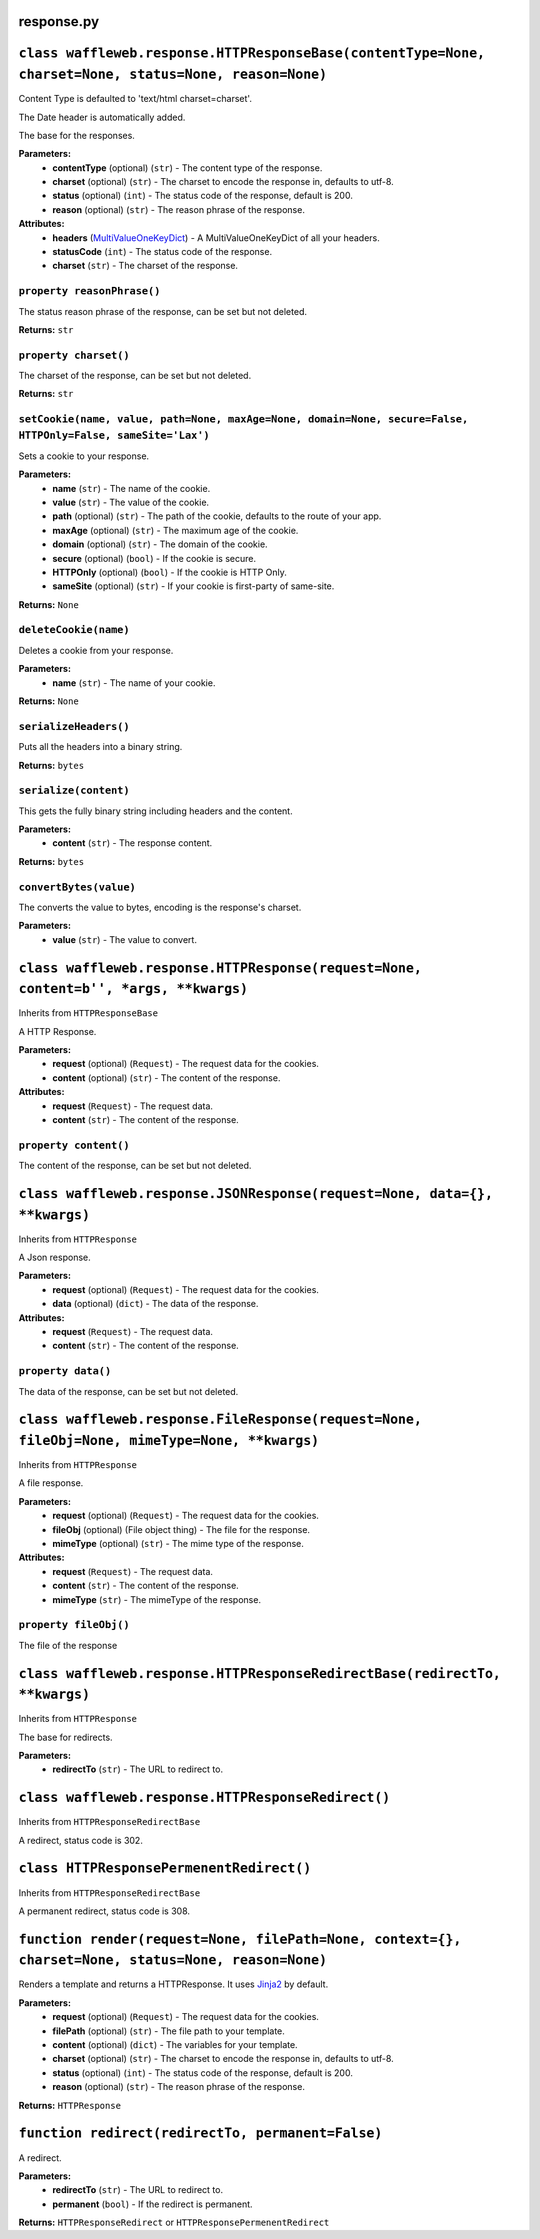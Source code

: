 ===========
response.py
===========

=======================================================================================================
``class waffleweb.response.HTTPResponseBase(contentType=None, charset=None, status=None, reason=None)``
=======================================================================================================

Content Type is defaulted to 'text/html charset=charset'.

The Date header is automatically added.

The base for the responses.

**Parameters:**
 - **contentType** (optional) (``str``) - The content type of the response.
 - **charset** (optional) (``str``) - The charset to encode the response in, defaults to utf-8.
 - **status** (optional) (``int``) - The status code of the response, default is 200.
 - **reason** (optional) (``str``) - The reason phrase of the response.
 
**Attributes:**
 - **headers** (`MultiValueOneKeyDict </Reference/datatypes.py.rst>`_) - A MultiValueOneKeyDict of all your headers.
 - **statusCode** (``int``) - The status code of the response.
 - **charset** (``str``) - The charset of the response.

---------------------------
``property reasonPhrase()``
---------------------------
The status reason phrase of the response, can be set but not deleted.

**Returns:** ``str``

----------------------
``property charset()``
----------------------
The charset of the response, can be set but not deleted.

**Returns:** ``str``

-------------------------------------------------------------------------------------------------------------
``setCookie(name, value, path=None, maxAge=None, domain=None, secure=False, HTTPOnly=False, sameSite='Lax')``
-------------------------------------------------------------------------------------------------------------

Sets a cookie to your response.

**Parameters:**
 - **name** (``str``) - The name of the cookie.
 - **value** (``str``) - The value of the cookie.
 - **path** (optional) (``str``) - The path of the cookie, defaults to the route of your app.
 - **maxAge**  (optional) (``str``) - The maximum age of the cookie.
 - **domain** (optional) (``str``) - The domain of the cookie.
 - **secure** (optional) (``bool``) - If the cookie is secure.
 - **HTTPOnly** (optional) (``bool``) - If the cookie is HTTP Only.
 - **sameSite** (optional) (``str``) - If your cookie is first-party of same-site.
 
**Returns:** ``None``
 
----------------------
``deleteCookie(name)``
----------------------

Deletes a cookie from your response.

**Parameters:**
 - **name** (``str``) - The name of your cookie.
 
**Returns:** ``None``

----------------------
``serializeHeaders()``
----------------------

Puts all the headers into a binary string.

**Returns:** ``bytes``

----------------------
``serialize(content)``
----------------------

This gets the fully binary string including headers and the content.

**Parameters:**
 - **content** (``str``) - The response content.

**Returns:** ``bytes``

-----------------------
``convertBytes(value)``
-----------------------

The converts the value to bytes, encoding is the response's charset.

**Parameters:**
 - **value** (``str``) - The value to convert.
 
=====================================================================================
``class waffleweb.response.HTTPResponse(request=None, content=b'', *args, **kwargs)``
=====================================================================================

Inherits from ``HTTPResponseBase``

A HTTP Response.

**Parameters:**
 - **request** (optional) (``Request``) - The request data for the cookies.
 - **content** (optional) (``str``) - The content of the response.
 
**Attributes:**
 - **request** (``Request``) - The request data.
 - **content** (``str``) - The content of the response.
 
----------------------
``property content()``
----------------------

The content of the response, can be set but not deleted.

==========================================================================
``class waffleweb.response.JSONResponse(request=None, data={}, **kwargs)``
==========================================================================

Inherits from ``HTTPResponse``

A Json response.

**Parameters:**
 - **request** (optional) (``Request``) - The request data for the cookies.
 - **data** (optional) (``dict``) - The data of the response.
 
**Attributes:**
 - **request** (``Request``) - The request data.
 - **content** (``str``) - The content of the response.
 
-------------------
``property data()``
-------------------

The data of the response, can be set but not deleted.

==============================================================================================
``class waffleweb.response.FileResponse(request=None, fileObj=None, mimeType=None, **kwargs)``
==============================================================================================

Inherits from ``HTTPResponse``

A file response.

**Parameters:**
 - **request** (optional) (``Request``) - The request data for the cookies.
 - **fileObj** (optional) (File object thing) - The file for the response.
 - **mimeType** (optional) (``str``) - The mime type of the response.
 
**Attributes:**
 - **request** (``Request``) - The request data.
 - **content** (``str``) - The content of the response.
 - **mimeType** (``str``) - The mimeType of the response.
 
----------------------
``property fileObj()``
----------------------

The file of the response

===========================================================================
``class waffleweb.response.HTTPResponseRedirectBase(redirectTo, **kwargs)``
===========================================================================

Inherits from ``HTTPResponse``

The base for redirects.

**Parameters:**
 - **redirectTo** (``str``) - The URL to redirect to.
 
===================================================
``class waffleweb.response.HTTPResponseRedirect()``
===================================================

Inherits from ``HTTPResponseRedirectBase``

A redirect, status code is 302.

=========================================
``class HTTPResponsePermenentRedirect()``
=========================================

Inherits from ``HTTPResponseRedirectBase``

A permanent redirect, status code is 308.

====================================================================================================
``function render(request=None, filePath=None, context={}, charset=None, status=None, reason=None)``
====================================================================================================

Renders a template and returns a HTTPResponse. It uses `Jinja2 <https://palletsprojects.com/p/jinja/>`__ by default.

**Parameters:**
 - **request** (optional) (``Request``) - The request data for the cookies.
 - **filePath** (optional) (``str``) - The file path to your template.
 - **content** (optional) (``dict``) - The variables for your template.
 - **charset** (optional) (``str``) - The charset to encode the response in, defaults to utf-8.
 - **status** (optional) (``int``) - The status code of the response, default is 200.
 - **reason** (optional) (``str``) - The reason phrase of the response.

**Returns:** ``HTTPResponse``

==================================================
``function redirect(redirectTo, permanent=False)``
==================================================

A redirect.

**Parameters:**
 - **redirectTo** (``str``) - The URL to redirect to.
 - **permanent** (``bool``) - If the redirect is permanent.
 
**Returns:** ``HTTPResponseRedirect`` or ``HTTPResponsePermenentRedirect``
